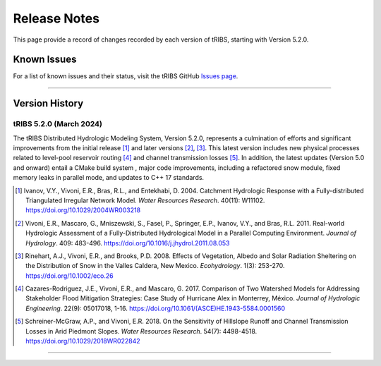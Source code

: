 Release Notes
=====================

This page provide a record of changes recorded by each version of tRIBS, starting with Version 5.2.0.

Known Issues
------------
For a list of known issues and their status, visit the tRIBS GitHub `Issues page <https://github.com/tribshms/tRIBS/issues>`_.

------------------------------------------------------------------------------------------

Version History
---------------

tRIBS 5.2.0 (March 2024)
~~~~~~~~~~~~~~~~~~~~~~~~

The tRIBS Distributed Hydrologic Modeling System, Version 5.2.0, represents a culmination of efforts and significant improvements from the initial release [#]_ and later versions [#]_, [#]_. This latest version includes new physical processes related to level-pool reservoir routing [#]_ and channel transmission losses [#]_. In addition, the latest updates (Version 5.0 and onward) entail a CMake build system ,  major code improvements, including a refactored snow module, fixed memory leaks in parallel mode, and updates to C++ 17 standards.

.. [#] Ivanov, V.Y., Vivoni, E.R., Bras, R.L., and Entekhabi, D. 2004. Catchment Hydrologic Response with a Fully-distributed Triangulated Irregular Network Model. *Water Resources Research*. 40(11): W11102. https://doi.org/10.1029/2004WR003218

.. [#] Vivoni, E.R., Mascaro, G., Mniszewski, S., Fasel, P., Springer, E.P., Ivanov, V.Y., and Bras, R.L. 2011. Real-world Hydrologic Assessment of a Fully-Distributed Hydrological Model in a Parallel Computing Environment. *Journal of Hydrology*. 409: 483-496. https://doi.org/10.1016/j.jhydrol.2011.08.053

.. [#] Rinehart, A.J., Vivoni, E.R., and Brooks, P.D. 2008. Effects of Vegetation, Albedo and Solar Radiation Sheltering on the Distribution of Snow in the Valles Caldera, New Mexico. *Ecohydrology*. 1(3): 253-270. https://doi.org/10.1002/eco.26

.. [#] Cazares-Rodriguez, J.E., Vivoni, E.R., and Mascaro, G. 2017. Comparison of Two Watershed Models for Addressing Stakeholder Flood Mitigation Strategies: Case Study of Hurricane Alex in Monterrey, México. *Journal of Hydrologic Engineering*. 22(9): 05017018, 1-16. https://doi.org/10.1061/(ASCE)HE.1943-5584.0001560

.. [#] Schreiner-McGraw, A.P., and Vivoni, E.R. 2018. On the Sensitivity of Hillslope Runoff and Channel Transmission Losses in Arid Piedmont Slopes. *Water Resources Research*. 54(7): 4498-4518. https://doi.org/10.1029/2018WR022842

------------------------------------------------------------------------------------------
